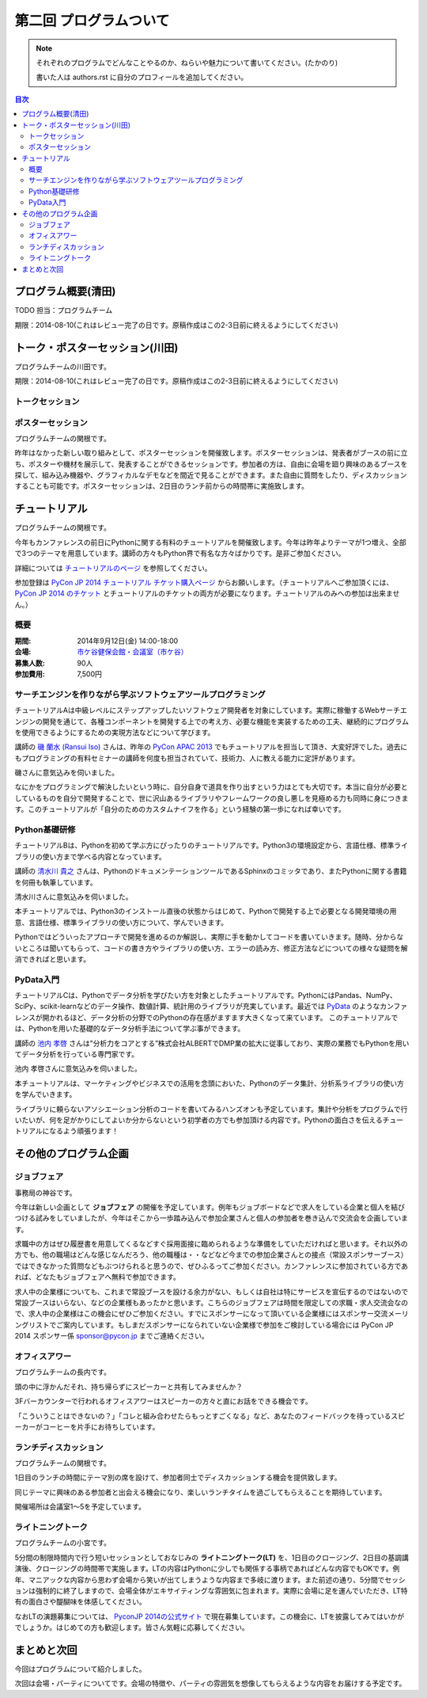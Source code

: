 ==========================================
 第二回 プログラムついて
==========================================

.. note::

   それぞれのプログラムでどんなことやるのか、ねらいや魅力について書いてください。(たかのり)

   書いた人は authors.rst に自分のプロフィールを追加してください。

.. contents:: 目次
   :local:

プログラム概要(清田)
====================

TODO 担当：プログラムチーム

期限：2014-08-10(これはレビュー完了の日です。原稿作成はこの2-3日前に終えるようにしてください)

トーク・ポスターセッション(川田)
================================
プログラムチームの川田です。

期限：2014-08-10(これはレビュー完了の日です。原稿作成はこの2-3日前に終えるようにしてください)

トークセッション
----------------


ポスターセッション
------------------

プログラムチームの関根です。

昨年はなかった新しい取り組みとして、ポスターセッションを開催致します。ポスターセッションは、発表者がブースの前に立ち、ポスターや機材を展示して、発表することができるセッションです。参加者の方は、自由に会場を廻り興味のあるブースを探して、組み込み機器や、グラフィカルなデモなどを間近で見ることができます。また自由に質問をしたり、ディスカッションすることも可能です。ポスターセッションは、2日目のランチ前からの時間帯に実施致します。

チュートリアル
==============

プログラムチームの関根です。

今年もカンファレンスの前日にPythonに関する有料のチュートリアルを開催致します。今年は昨年よりテーマが1つ増え、全部で3つのテーマを用意しています。講師の方々もPython界で有名な方々ばかりです。是非ご参加ください。

詳細については `チュートリアルのページ <https://pycon.jp/2014/tutorials/>`_ を参照してください。

参加登録は `PyCon JP 2014 チュートリアル チケット購入ページ <http://pyconjp.connpass.com/event/7184/>`_ からお願いします。（チュートリアルへご参加頂くには、 `PyCon JP 2014 のチケット <http://pyconjp.connpass.com/event/6300/>`_ とチュートリアルのチケットの両方が必要になります。チュートリアルのみへの参加は出来ません。）


概要
----

:期間: 2014年9月12日(金) 14:00-18:00
:会場: `市ケ谷健保会館・会議室（市ケ谷） <http://www.its-kenpo.or.jp/fuzoku/kaigi/ichigaya.html>`_
:募集人数: 90人
:参加費用: 7,500円

サーチエンジンを作りながら学ぶソフトウェアツールプログラミング
--------------------------------------------------------------

チュートリアルAは中級レベルにステップアップしたいソフトウェア開発者を対象にしています。実際に稼働するWebサーチエンジンの開発を通じて、各種コンポーネントを開発する上での考え方、必要な機能を実装するための工夫、継続的にプログラムを使用できるようにするための実現方法などについて学びます。

講師の `磯 蘭水 (Ransui Iso) <https://twitter.com/ransui/>`_ さんは、昨年の `PyCon APAC 2013 <http://apac-2013.pycon.jp/ja/program/tutorials.html>`_ でもチュートリアルを担当して頂き、大変好評でした。過去にもプログラミングの有料セミナーの講師を何度も担当されていて、技術力、人に教える能力に定評があります。

磯さんに意気込みを伺いました。

.. image:: /_static/ransui.jpg
   :width: 200

なにかをプログラミングで解決したいという時に、自分自身で道具を作り出すという力はとても大切です。本当に自分が必要としているものを自分で開発することで、世に沢山あるライブラリやフレームワークの良し悪しを見極める力も同時に身につきます。このチュートリアルが「自分のためのカスタムナイフを作る」という経験の第一歩になれば幸いです。

Python基礎研修
--------------

チュートリアルBは、Pythonを初めて学ぶ方にぴったりのチュートリアルです。Python3の環境設定から、言語仕様、標準ライブラリの使い方まで学べる内容となっています。

講師の `清水川 貴之 <https://twitter.com/shimizukawa/>`_ さんは、PythonのドキュメンテーションツールであるSphinxのコミッタであり、またPythonに関する書籍を何冊も執筆しています。

清水川さんに意気込みを伺いました。

.. image:: /_static/shimizukawa.jpg
   :width: 200px

本チュートリアルでは、Python3のインストール直後の状態からはじめて、Pythonで開発する上で必要となる開発環境の用意、言語仕様、標準ライブラリの使い方について、学んでいきます。

Pythonではどういったアプローチで開発を進めるのか解説し、実際に手を動かしてコードを書いていきます。随時、分からないところは聞いてもらって、コードの書き方やライブラリの使い方、エラーの読み方、修正方法などについての様々な疑問を解消できればと思います。

PyData入門
----------

チュートリアルCは、Pythonでデータ分析を学びたい方を対象としたチュートリアルです。PythonにはPandas、NumPy、SciPy、scikit-learnなどのデータ操作、数値計算、統計用のライブラリが充実しています。最近では `PyData <http://pydata.org/>`_ のようなカンファレンスが開かれるほど、データ分析の分野でのPythonの存在感がますます大きくなって来ています。
このチュートリアルでは、Pythonを用いた基礎的なデータ分析手法について学ぶ事ができます。

講師の `池内 孝啓 <https://twitter.com/iktakahiro/>`_ さんは"分析力をコアとする”株式会社ALBERTでDMP業の拡大に従事しており、実際の業務でもPythonを用いてデータ分析を行っている専門家です。

池内 孝啓さんに意気込みを伺いました。

.. image:: /_static/ikeuchi.jpg
   :width: 200px

本チュートリアルは、マーケティングやビジネスでの活用を念頭においた、Pythonのデータ集計、分析系ライブラリの使い方を学んでいきます。

ライブラリに頼らないアソシエーション分析のコードを書いてみるハンズオンも予定しています。集計や分析をプログラムで行いたいが、何を足がかりにしてよいか分からないという初学者の方でも参加頂ける内容です。Pythonの面白さを伝えるチュートリアルになるよう頑張ります！

その他のプログラム企画
======================

ジョブフェア
------------

事務局の神谷です。

今年は新しい企画として **ジョブフェア** の開催を予定しています。例年もジョブボードなどで求人をしている企業と個人を結びつける試みをしていましたが、今年はそこから一歩踏み込んで参加企業さんと個人の参加者を巻き込んで交流会を企画しています。

求職中の方はぜひ履歴書を用意してくるなどすぐ採用面接に臨められるような準備をしていただければと思います。それ以外の方でも、他の職場はどんな感じなんだろう、他の職種は・・などなど今までの参加企業さんとの接点（常設スポンサーブース）ではできなかった質問などもぶつけられると思うので、ぜひふるってご参加ください。カンファレンスに参加されている方であれば、どなたもジョブフェアへ無料で参加できます。

求人中の企業様についても、これまで常設ブースを設ける余力がない、もしくは自社は特にサービスを宣伝するのではないので常設ブースはいらない、などの企業様もあったかと思います。こちらのジョブフェアは時間を限定しての求職・求人交流会なので、求人中の企業様はこの機会にぜひご参加ください。すでにスポンサーになって頂いている企業様にはスポンサー交流メーリングリストでご案内しています。もしまだスポンサーになられていない企業様で参加をご検討している場合には PyCon JP 2014 スポンサー係 `sponsor@pycon.jp <sponsor@pycon.jp>`_ までご連絡ください。

オフィスアワー
--------------
プログラムチームの長内です。

頭の中に浮かんだそれ、持ち帰らずにスピーカーと共有してみませんか？

3Fバーカウンターで行われるオフィスアワーはスピーカーの方々と直にお話をできる機会です。

「こういうことはできないの？」「コレと組み合わせたらもっとすごくなる」など、あなたのフィードバックを待っているスピーカーがコーヒーを片手にお待ちしています。

ランチディスカッション
----------------------
プログラムチームの関根です。

1日目のランチの時間にテーマ別の席を設けて、参加者同士でディスカッションする機会を提供致します。

同じテーマに興味のある参加者と出会える機会になり、楽しいランチタイムを過ごしてもらえることを期待しています。

開催場所は会議室1〜5を予定しています。

ライトニングトーク
------------------
プログラムチームの小宮です。

5分間の制限時間内で行う短いセッションとしておなじみの **ライトニングトーク(LT)** を、1日目のクロージング、2日目の基調講演後、クロージングの時間帯で実施します。LTの内容はPythonに少しでも関係する事柄であればどんな内容でもOKです。例年、マニアックな内容から思わず会場から笑いが出てしまうような内容まで多岐に渡ります。また前述の通り、5分間でセッションは強制的に終了しますので、会場全体がエキサイティングな雰囲気に包まれます。実際に会場に足を運んでいただき、LT特有の面白さや醍醐味を体感してください。

なおLTの演題募集については、 `PyconJP 2014の公式サイト <https://pycon.jp/2014/speaking/cfp/>`_ で現在募集しています。この機会に、LTを披露してみてはいかがでしょうか。はじめての方も歓迎します。皆さん気軽に応募してください。

まとめと次回
============

今回はプログラムについて紹介しました。

次回は会場・パーティについてです。会場の特徴や、パーティの雰囲気を想像してもらえるような内容をお届けする予定です。
